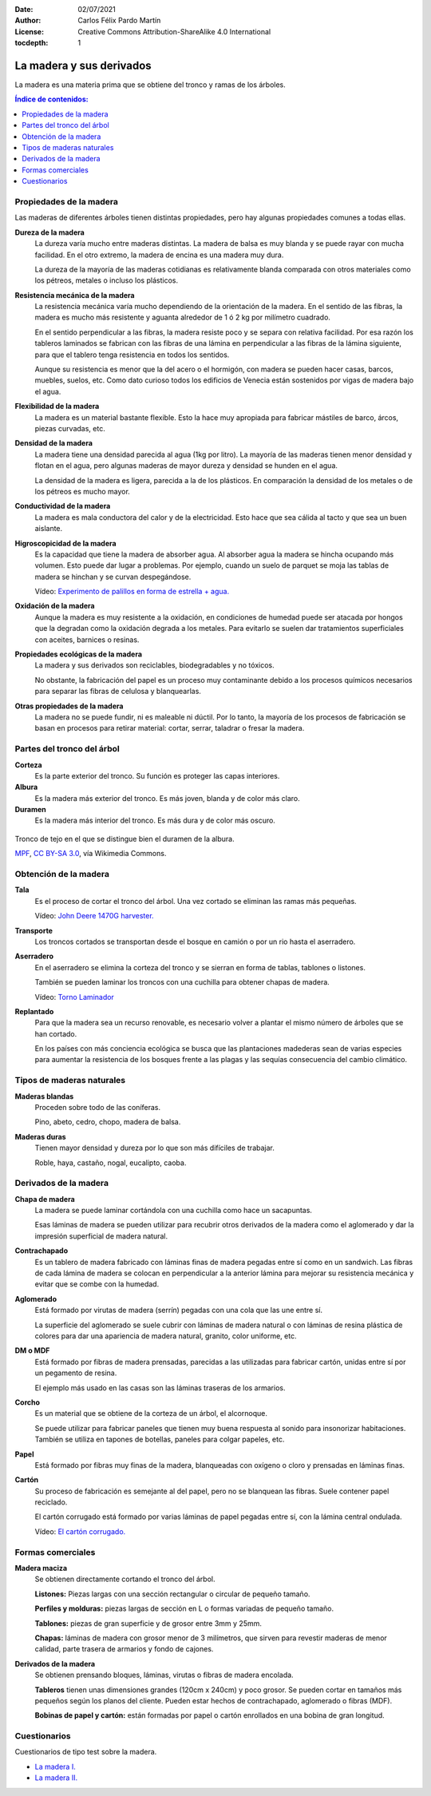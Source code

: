 ﻿:Date: 02/07/2021
:Author: Carlos Félix Pardo Martín
:License: Creative Commons Attribution-ShareAlike 4.0 International
:tocdepth: 1

.. _material-madera:

La madera y sus derivados
=========================
La madera es una materia prima que se obtiene del tronco y ramas de los
árboles.

.. contents:: Índice de contenidos:
   :local:
   :depth: 2


Propiedades de la madera
------------------------
Las maderas de diferentes árboles tienen distintas propiedades, pero hay
algunas propiedades comunes a todas ellas.

**Dureza de la madera**
   La dureza varía mucho entre maderas distintas. La madera de balsa
   es muy blanda y se puede rayar con mucha facilidad.
   En el otro extremo, la madera de encina es una madera muy dura.

   La dureza de la mayoría de las maderas cotidianas es relativamente
   blanda comparada con otros materiales como los pétreos, metales o incluso los plásticos.

**Resistencia mecánica de la madera**
   La resistencia mecánica varía mucho dependiendo de la orientación
   de la madera. En el sentido de las fibras, la madera es mucho más
   resistente y aguanta alrededor de 1 ó 2 kg por milímetro cuadrado.

   En el sentido perpendicular a las fibras, la madera resiste poco
   y se separa con relativa facilidad.
   Por esa razón los tableros laminados se fabrican con las fibras
   de una lámina en perpendicular a las fibras de la lámina
   siguiente, para que el tablero tenga resistencia en todos los
   sentidos.

   Aunque su resistencia es menor que la del acero o el hormigón, con
   madera se pueden hacer casas, barcos, muebles, suelos, etc.
   Como dato curioso todos los edificios de Venecia están sostenidos
   por vigas de madera bajo el agua.

**Flexibilidad de la madera**
   La madera es un material bastante flexible. Esto la hace muy apropiada
   para fabricar mástiles de barco, árcos, piezas curvadas, etc.

**Densidad de la madera**
   La madera tiene una densidad parecida al agua (1kg por litro).
   La mayoría de las maderas tienen menor densidad y flotan en el agua,
   pero algunas maderas de mayor dureza y densidad se hunden en el agua.

   La densidad de la madera es ligera, parecida a la de los plásticos.
   En comparación la densidad de los metales o de los pétreos es mucho
   mayor.

**Conductividad de la madera**
   La madera es mala conductora del calor y de la electricidad.
   Esto hace que sea cálida al tacto y que sea un buen aislante.

**Higroscopicidad de la madera**
   Es la capacidad que tiene la madera de absorber agua.
   Al absorber agua la madera se hincha ocupando más volumen.
   Esto puede dar lugar a problemas. Por ejemplo, cuando un suelo de
   parquet se moja las tablas de madera se hinchan y se curvan
   despegándose.

   Vídeo: `Experimento de palillos en forma de estrella + agua.
   <https://www.youtube-nocookie.com/embed/rnauo1JWI3U>`__

**Oxidación de la madera**
   Aunque la madera es muy resistente a la oxidación, en condiciones
   de humedad puede ser atacada por hongos que la degradan como la
   oxidación degrada a los metales.
   Para evitarlo se suelen dar tratamientos superficiales con aceites,
   barnices o resinas.

**Propiedades ecológicas de la madera**
   La madera y sus derivados son reciclables, biodegradables y no tóxicos.

   No obstante, la fabricación del papel es un proceso muy contaminante
   debido a los procesos químicos necesarios para separar las fibras de
   celulosa y blanquearlas.

**Otras propiedades de la madera**
   La madera no se puede fundir, ni es maleable ni dúctil.
   Por lo tanto, la mayoría de los procesos de fabricación se basan
   en procesos para retirar material: cortar, serrar, taladrar o
   fresar la madera.


Partes del tronco del árbol
---------------------------

**Corteza**
   Es la parte exterior del tronco.
   Su función es proteger las capas interiores.

**Albura**
   Es la madera más exterior del tronco.
   Es más joven, blanda y de color más claro.

**Duramen**
   Es la madera más interior del tronco.
   Es más dura y de color más oscuro.


.. figure:: material/_images/material-duramen.jpg
   :alt: Tronco de tejo en el que se distingue bien el duramen de la albura
   :align: center

   Tronco de tejo en el que se distingue bien el duramen de la albura.

   `MPF <https://commons.wikimedia.org/wiki/File:Taxus_wood.jpg>`__,
   `CC BY-SA 3.0 <https://creativecommons.org/licenses/by-sa/3.0/deed.en>`__,
   vía Wikimedia Commons.


Obtención de la madera
----------------------

**Tala**
   Es el proceso de cortar el tronco del árbol.
   Una vez cortado se eliminan las ramas más pequeñas.

   Vídeo: `John Deere 1470G harvester.
   <https://www.youtube-nocookie.com/embed/tduKbc_51XA>`__

**Transporte**
   Los troncos cortados se transportan desde el bosque
   en camión o por un rio hasta el aserradero.

**Aserradero**
   En el aserradero se elimina la corteza del tronco
   y se sierran en forma de tablas, tablones o listones.

   También se pueden laminar los troncos con una cuchilla
   para obtener chapas de madera.

   Vídeo: `Torno Laminador
   <https://www.youtube-nocookie.com/embed/IN2su7iVmw8>`__

**Replantado**
   Para que la madera sea un recurso renovable, es necesario volver
   a plantar el mismo número de árboles que se han cortado.

   En los países con más conciencia ecológica se busca que las
   plantaciones madederas sean de varias especies para aumentar
   la resistencia de los bosques frente a las plagas y las sequías
   consecuencia del cambio climático.


Tipos de maderas naturales
--------------------------

**Maderas blandas**
   Proceden sobre todo de las coníferas.

   Pino, abeto, cedro, chopo, madera de balsa.

**Maderas duras**
   Tienen mayor densidad y dureza por lo que son más difíciles de trabajar.

   Roble, haya, castaño, nogal, eucalipto, caoba.


Derivados de la madera
----------------------

**Chapa de madera**
  La madera se puede laminar cortándola con una cuchilla como hace un
  sacapuntas.

  Esas láminas de madera se pueden utilizar para recubrir otros derivados
  de la madera como el aglomerado y dar la impresión superficial de madera
  natural.

**Contrachapado**
  Es un tablero de madera fabricado con láminas finas de madera pegadas
  entre sí como en un sandwich. Las fibras de cada lámina de madera
  se colocan en perpendicular a la anterior lámina para mejorar su
  resistencia mecánica y evitar que se combe con la humedad.

**Aglomerado**
  Está formado por virutas de madera (serrín) pegadas con
  una cola que las une entre sí.

  La superficie del aglomerado se suele cubrir con láminas de madera
  natural o con láminas de resina plástica de colores para dar una
  apariencia de madera natural, granito, color uniforme, etc.

**DM o MDF**
  Está formado por fibras de madera prensadas, parecidas a las utilizadas
  para fabricar cartón, unidas entre sí por un pegamento de resina.

  El ejemplo más usado en las casas son las láminas traseras de los
  armarios.

**Corcho**
  Es un material que se obtiene de la corteza de un árbol, el alcornoque.

  Se puede utilizar para fabricar paneles que tienen muy buena respuesta
  al sonido para insonorizar habitaciones.
  También se utiliza en tapones de botellas, paneles para colgar papeles,
  etc.

**Papel**
  Está formado por fibras muy finas de la madera, blanqueadas con oxígeno
  o cloro y prensadas en láminas finas.

**Cartón**
  Su proceso de fabricación es semejante al del papel, pero no se blanquean
  las fibras. Suele contener papel reciclado.

  El cartón corrugado está formado por varias láminas de papel pegadas
  entre sí, con la lámina central ondulada.

  Vídeo: `El cartón corrugado.
  <https://www.youtube-nocookie.com/embed/GeZDRN8PT3c>`__



Formas comerciales
------------------

**Madera maciza**
   Se obtienen directamente cortando el tronco del árbol.

   **Listones:** Piezas largas con una sección rectangular o circular de
   pequeño tamaño.

   **Perfiles y molduras:** piezas largas de sección en L o formas variadas
   de pequeño tamaño.

   **Tablones:** piezas de gran superficie y de grosor entre 3mm y 25mm.

   **Chapas:** láminas de madera con grosor menor de 3 milímetros,
   que sirven para revestir maderas de menor calidad, parte trasera de
   armarios y fondo de cajones.


**Derivados de la madera**
   Se obtienen prensando bloques, láminas, virutas o fibras de madera
   encolada.

   **Tableros** tienen unas dimensiones grandes (120cm x 240cm) y poco
   grosor.
   Se pueden cortar en tamaños más pequeños según los planos del cliente.
   Pueden estar hechos de contrachapado, aglomerado o fibras (MDF).

   **Bobinas de papel y cartón:** están formadas por papel o cartón
   enrollados en una bobina de gran longitud.


Cuestionarios
-------------
Cuestionarios de tipo test sobre la madera.

* `La madera I.
  <../test/es-material-wood-1.html>`__

* `La madera II.
  <../test/es-material-wood-2.html>`__


